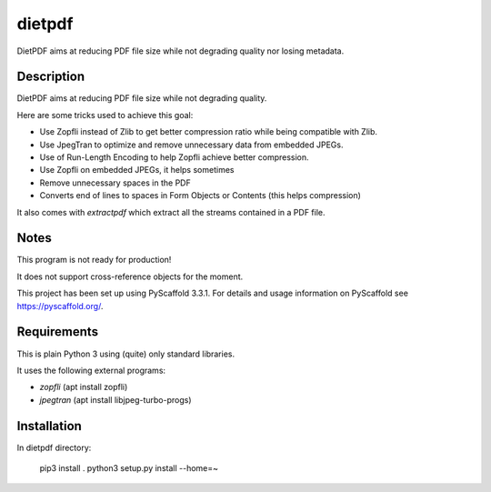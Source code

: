 =======
dietpdf
=======


DietPDF aims at reducing PDF file size while not degrading quality nor losing
metadata.


Description
===========

DietPDF aims at reducing PDF file size while not degrading quality.

Here are some tricks used to achieve this goal:

- Use Zopfli instead of Zlib to get better compression ratio while being
  compatible with Zlib.
- Use JpegTran to optimize and remove unnecessary data from embedded JPEGs.
- Use of Run-Length Encoding to help Zopfli achieve better compression.
- Use Zopfli on embedded JPEGs, it helps sometimes
- Remove unnecessary spaces in the PDF
- Converts end of lines to spaces in Form Objects or Contents (this helps
  compression)

It also comes with `extractpdf` which extract all the streams contained in a
PDF file.

Notes
=====

This program is not ready for production!

It does not support cross-reference objects for the moment.

This project has been set up using PyScaffold 3.3.1. For details and usage
information on PyScaffold see https://pyscaffold.org/.

Requirements
============

This is plain Python 3 using (quite) only standard libraries.

It uses the following external programs:

- `zopfli` (apt install zopfli)
- `jpegtran` (apt install libjpeg-turbo-progs)


Installation
============

In dietpdf directory:

    pip3 install .
    python3 setup.py install --home=~
